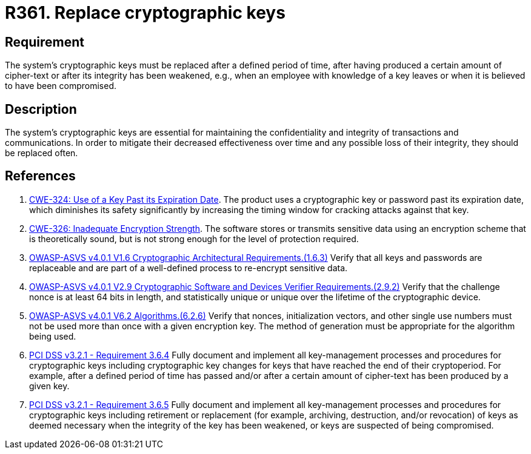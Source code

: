 :slug: products/rules/list/361/
:category: cryptography
:description: This requirement establishes the importance of replacing cryptographic keys.
:keywords: Expire, Cryptographic, Key, Replace, Invalidate, ASVS, CWE, Rules, Ethical Hacking, Pentesting
:rules: yes

= R361. Replace cryptographic keys

== Requirement

The system's cryptographic keys must be replaced after a defined period of time,
after having produced a certain amount of cipher-text
or after its integrity has been weakened,
e.g., when an employee with knowledge of a key leaves
or when it is believed to have been compromised.

== Description

The system's cryptographic keys are essential for maintaining the confidentiality
and integrity of transactions and communications.
In order to mitigate their decreased effectiveness over time
and any possible loss of their integrity,
they should be replaced often.

== References

. [[r1]] link:https://cwe.mitre.org/data/definitions/324.html[CWE-324: Use of a Key Past its Expiration Date].
The product uses a cryptographic key or password past its expiration date,
which diminishes its safety significantly by increasing the timing window for
cracking attacks against that key.

. [[r2]] link:https://cwe.mitre.org/data/definitions/326.html[CWE-326: Inadequate Encryption Strength].
The software stores or transmits sensitive data using an encryption scheme that
is theoretically sound,
but is not strong enough for the level of protection required.

. [[r3]] link:https://owasp.org/www-project-application-security-verification-standard/[OWASP-ASVS v4.0.1
V1.6 Cryptographic Architectural Requirements.(1.6.3)]
Verify that all keys and passwords are replaceable and are part of a
well-defined process to re-encrypt sensitive data.

. [[r4]] link:https://owasp.org/www-project-application-security-verification-standard/[OWASP-ASVS v4.0.1
V2.9 Cryptographic Software and Devices Verifier Requirements.(2.9.2)]
Verify that the challenge nonce is at least 64 bits in length,
and statistically unique or unique over the lifetime of the cryptographic
device.

. [[r5]] link:https://owasp.org/www-project-application-security-verification-standard/[OWASP-ASVS v4.0.1
V6.2 Algorithms.(6.2.6)]
Verify that nonces, initialization vectors, and other single use numbers must
not be used more than once with a given encryption key.
The method of generation must be appropriate for the algorithm being used.

. [[r6]] link:https://www.pcisecuritystandards.org/documents/PCI_DSS_v3-2-1.pdf[PCI DSS v3.2.1 - Requirement 3.6.4]
Fully document and implement all key-management processes and procedures for
cryptographic keys including cryptographic key changes for keys that have
reached the end of their cryptoperiod.
For example, after a defined period of time has passed and/or after a certain
amount of cipher-text has been produced by a given key.

. [[r7]] link:https://www.pcisecuritystandards.org/documents/PCI_DSS_v3-2-1.pdf[PCI DSS v3.2.1 - Requirement 3.6.5]
Fully document and implement all key-management processes and procedures for
cryptographic keys including retirement or replacement
(for example, archiving, destruction, and/or revocation)
of keys as deemed necessary when the integrity of the key has been weakened,
or keys are suspected of being compromised.
